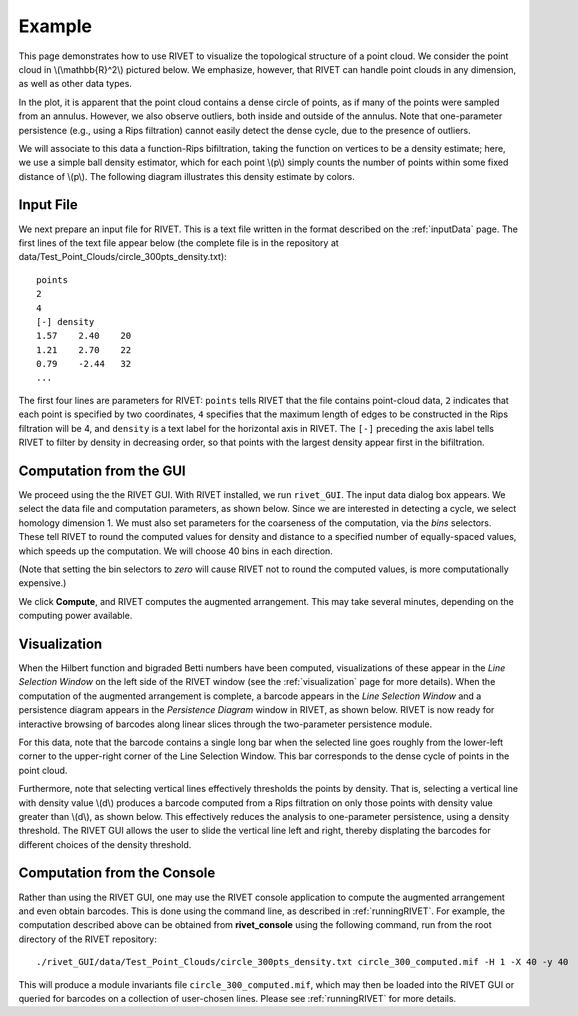 Example
=====================================

This page demonstrates how to use RIVET to visualize the topological structure of a point cloud.  We consider the point cloud in \\(\\mathbb{R}^2\\) pictured below.  We emphasize, however, that RIVET can handle point clouds in any dimension, as well as other data types.

.. image:: images/circle1.png
   :width: 400px
   :height: 340px
   :alt: Point cloud
   :align: center

In the plot, it is apparent that the point cloud contains a dense circle of points, as if many of the points were sampled from an annulus. 
However, we also observe outliers, both inside and outside of the annulus.
Note that one-parameter persistence (e.g., using a Rips filtration) cannot easily detect the dense cycle, due to the presence of outliers.

We will associate to this data a function-Rips bifiltration, taking the function on vertices to be a density estimate; here, we use a simple ball density estimator, which for each point \\(p\\) simply counts the number of points within some fixed distance of \\(p\\).  The following diagram illustrates this density estimate by colors.

.. image:: images/circle2.png
   :width: 460px
   :height: 350px
   :alt: Point cloud with density estimator
   :align: center

Input File
^^^^^^^^^^^^^^^^^^^^^^^^^^^^^^^^^^^^^^

We next prepare an input file for RIVET.  This is a text file written in the format described on the :ref:`inputData` page.
The first lines of the text file appear below (the complete file is in the repository at data/Test_Point_Clouds/circle_300pts_density.txt)::

	points
	2
	4
	[-] density
	1.57	2.40	20
	1.21	2.70	22
	0.79	-2.44	32
	...

The first four lines are parameters for RIVET: ``points`` tells RIVET that the file contains point-cloud data, ``2`` indicates that each point is specified by two coordinates, ``4`` specifies that the maximum length of edges to be constructed in the Rips filtration will be 4, and ``density`` is a text label for the horizontal axis in RIVET. 
The ``[-]`` preceding the axis label tells RIVET to filter by density in    decreasing order, so that points with the largest density appear first in the bifiltration.


Computation from the GUI
^^^^^^^^^^^^^^^^^^^^^^^^^^^^^^^^^^^^^^

We proceed using the the RIVET GUI.
With RIVET installed, we run ``rivet_GUI``.  The input data dialog box appears.  We select the data file and computation parameters, as shown below.
Since we are interested in detecting a cycle, we select homology dimension 1.
We must also set parameters for the coarseness of the computation, via the *bins* selectors.  These tell RIVET to round the computed values for density and distance to a specified number of equally-spaced values, which speeds up the computation.
We will choose 40 bins in each direction.

.. image:: images/RIVET_input_dialog.png
   :width: 480px
   :height: 344px
   :alt: RIVET input data dialog box
   :align: center

(Note that setting the bin selectors to *zero* will cause RIVET not to round the computed values, is more computationally expensive.)

We click **Compute**, and RIVET computes the augmented arrangement. 
This may take several minutes, depending on the computing power available.

Visualization
^^^^^^^^^^^^^^^^^^^^^^^^^^^^^^^^^^^^^^

When the Hilbert function and bigraded Betti numbers have been computed, visualizations of these appear in the *Line Selection Window* on the left side of the RIVET window (see the :ref:`visualization` page for more details).
When the computation of the augmented arrangement is complete, a barcode appears in the *Line Selection Window* and a persistence diagram appears in the *Persistence Diagram* window in RIVET, as shown below.
RIVET is now ready for interactive browsing of barcodes along linear slices through the two-parameter persistence module.

.. image:: images/RIVET_screenshot_circle300.png
   :width: 600px
   :height: 450px
   :alt: RIVET visualization window
   :align: center

For this data, note that the barcode contains a single long bar when the selected line goes roughly from the lower-left corner to the upper-right corner of the Line Selection Window.  This bar corresponds to the dense cycle of points in the point cloud.

Furthermore, note that selecting vertical lines effectively thresholds the points by density.
That is, selecting a vertical line with density value \\(d\\) produces a barcode computed from a Rips filtration on only those points with density value greater than \\(d\\), as shown below.
This effectively reduces the analysis to one-parameter persistence, using a density threshold.
The RIVET GUI allows the user to slide the vertical line left and right, thereby displating the barcodes for different choices of the density threshold.

.. image:: images/RIVET_screenshot_circle300v.png
   :width: 600px
   :height: 450px
   :alt: RIVET visualization window
   :align: center

Computation from the Console
^^^^^^^^^^^^^^^^^^^^^^^^^^^^^^^^^^^^^^

Rather than using the RIVET GUI, one may use the RIVET console application to compute the augmented arrangement and even obtain barcodes.
This is done using the command line, as described in :ref:`runningRIVET`.
For example, the computation described above can be obtained from **rivet_console** using the following command, run from the root directory of the RIVET repository::

	./rivet_GUI/data/Test_Point_Clouds/circle_300pts_density.txt circle_300_computed.mif -H 1 -X 40 -y 40

This will produce a module invariants file ``circle_300_computed.mif``, which may then be loaded into the RIVET GUI or queried for barcodes on a collection of user-chosen lines.
Please see :ref:`runningRIVET` for more details.






